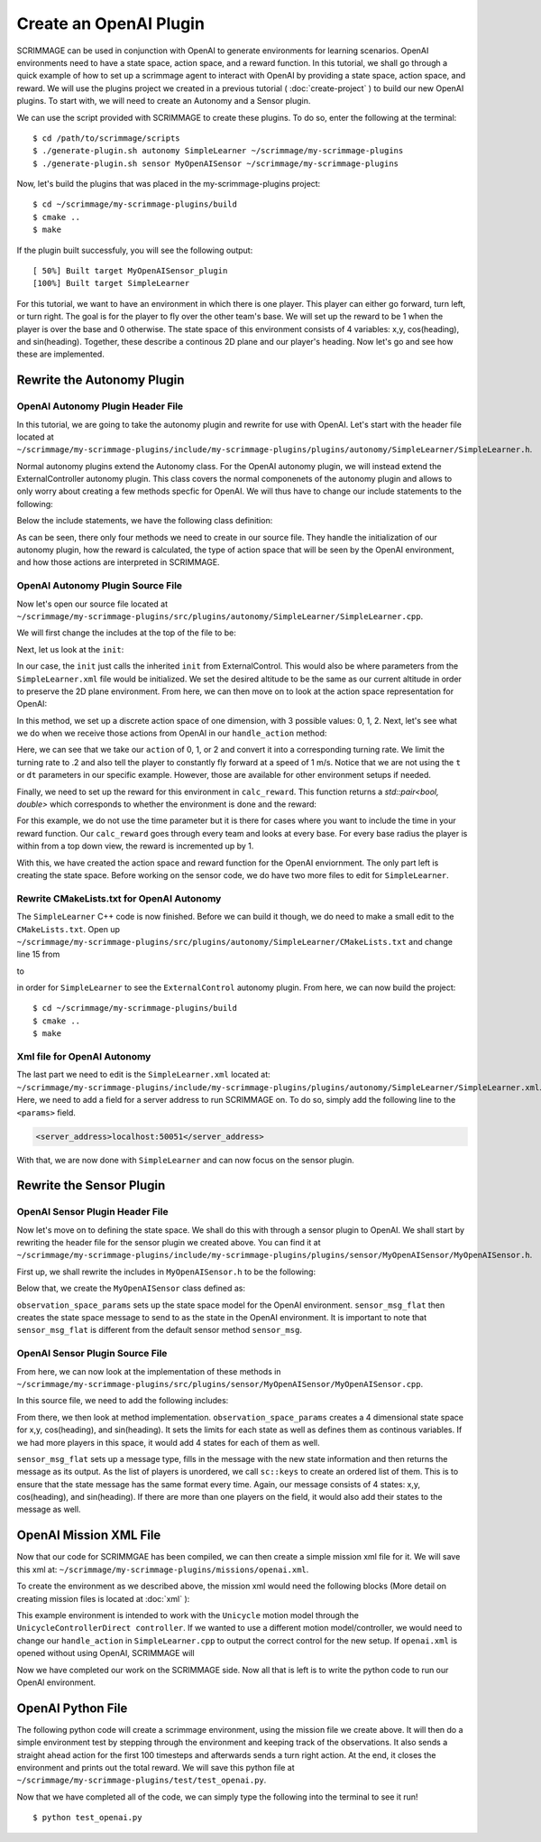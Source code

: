 .. _openai_plugin:

Create an OpenAI Plugin
=========================

SCRIMMAGE can be used in conjunction with OpenAI to generate environments for 
learning scenarios. OpenAI environments need to have a state space, action 
space, and a reward function. In this tutorial, we shall go through a quick 
example of how to set up a scrimmage agent to interact with OpenAI by providing
a state space, action space, and reward. We will use the plugins project we 
created in a previous tutorial ( :doc:`create-project` ) to build our new OpenAI
plugins. To start with, we will need to create an Autonomy and a Sensor plugin.

We can use the script provided with SCRIMMAGE to create these plugins. To do so,
enter the following at the terminal: ::

  $ cd /path/to/scrimmage/scripts
  $ ./generate-plugin.sh autonomy SimpleLearner ~/scrimmage/my-scrimmage-plugins
  $ ./generate-plugin.sh sensor MyOpenAISensor ~/scrimmage/my-scrimmage-plugins

Now, let's build the plugins that was placed in the my-scrimmage-plugins
project: ::

  $ cd ~/scrimmage/my-scrimmage-plugins/build
  $ cmake ..
  $ make

If the plugin built successfuly, you will see the following output: ::
  
  [ 50%] Built target MyOpenAISensor_plugin
  [100%] Built target SimpleLearner

For this tutorial, we want to have an environment in which there is one player.
This player can either go forward, turn left, or turn right. The goal is for the
player to fly over the other team's base. We will set up the reward to be 1 when 
the player is over the base and 0 otherwise. The state space of this environment 
consists of 4 variables: x,y, cos(heading), and sin(heading). Together, these
describe a continous 2D plane and our player's heading. Now let's go and see how
these are implemented.

Rewrite the Autonomy Plugin
---------------------------

OpenAI Autonomy Plugin Header File
~~~~~~~~~~~~~~~~~~~~~~~~~~~~~~~~~~

In this tutorial, we are going to take the autonomy plugin and rewrite for use 
with OpenAI. Let's start with the header file located at 
``~/scrimmage/my-scrimmage-plugins/include/my-scrimmage-plugins/plugins/autonomy/SimpleLearner/SimpleLearner.h``.

Normal autonomy plugins extend the Autonomy class. For the OpenAI autonomy 
plugin, we will instead extend the ExternalController autonomy plugin. This
class covers the normal componenets of the autonomy plugin and allows to only 
worry about creating a few methods specfic for OpenAI. We will thus have to 
change our include statements to the following:

.. code-block:: c++
   :linenos:
                
   #include <scrimmage/plugins/autonomy/ExternalControl/ExternalControl.h>

   #include <map>
   #include <string>
   #include <utility>


Below the include statements, we have the following class definition:

.. code-block:: c++
   :linenos:
                
   class TutorialOpenAIAutonomy : public scrimmage::autonomy::ExternalControl {
    public:
       virtual void init(std::map<std::string, std::string> &params);

    protected:
       double radius_;

       virtual std::pair<bool, double> calc_reward(double t);
       virtual bool handle_action(
           double t, double dt, const scrimmage_proto::Action &action);
       virtual scrimmage_proto::SpaceParams action_space_params();
   };


As can be seen, there only four methods we need to create in our source file. 
They handle the initialization of our autonomy plugin, how the reward is 
calculated, the type of action space that will be seen by the OpenAI 
environment, and how those actions are interpreted in SCRIMMAGE.


OpenAI Autonomy Plugin Source File
~~~~~~~~~~~~~~~~~~~~~~~~~~~~~~~~~~

Now let's open our source file located at 
``~/scrimmage/my-scrimmage-plugins/src/plugins/autonomy/SimpleLearner/SimpleLearner.cpp``.

We will first change the includes at the top of the file to be: 

.. code-block:: c++
   :linenos:
                
   #include <scrimmage/plugin_manager/RegisterPlugin.h>
   #include <scrimmage/entity/Entity.h>
   #include <scrimmage/math/State.h>
   #include <scrimmage/parse/ParseUtils.h>
   #include <scrimmage/sensor/Sensor.h>
   #include <scrimmage/proto/ExternalControl.pb.h>
   #include <Tutorial-plugins/plugins/autonomy/SimpleLearner/SimpleLearner.h>

   namespace sc = scrimmage;
   namespace sp = scrimmage_proto;

Next, let us look at the ``init``:

.. code-block:: c++
   :linenos:
                
   void SimpleLearner::init(std::map<std::string,std::string> &params)
   {
       desired_state_->pos()(2) = state_->pos()(2);
       ExternalControl::init(params);
   }

In our case, the ``init`` just calls the inherited ``init`` from 
ExternalControl. This would also be where parameters from the 
``SimpleLearner.xml`` file would be initialized. We set the desired altitude 
to be the same as our current altitude in order to preserve the 2D plane 
environment. From here, we can then move on to look at the action space 
representation for OpenAI:

.. code-block:: c++
   :linenos:
                
   scrimmage_proto::SpaceParams SimpleLearner::action_space_params() {
       sp::SpaceParams space_params;
       sp::SingleSpaceParams *single_space_params = space_params.add_params();
       single_space_params->set_discrete(true);
       single_space_params->set_num_dims(1);
       single_space_params->add_minimum(0);
       single_space_params->add_maximum(2);
       return space_params;
   }

In this method, we set up a discrete action space of one dimension, with 3 
possible values: 0, 1, 2. Next, let's see what we do when we receive those 
actions from OpenAI in our ``handle_action`` method: 

.. code-block:: c++
   :linenos:
                
   bool SimpleLearner::handle_action(double t, double dt, const scrimmage_proto::Action &action) {
       if (!check_action(action, 1, 0)) {
           return false;
       }
       Eigen::Vector3d velocity_cmd;
       double turn_rate = (action.discrete(0) - 1)*.2;
       Eigen::Vector3d velocity_cmd;
       velocity_cmd << 1, turn_rate, 0;
       return true;
   }

Here, we can see that we take our ``action`` of 0, 1, or 2 and convert it 
into a corresponding turning rate. We limit the turning rate to .2 and also 
tell the player to constantly fly forward at a speed of 1 m/s. Notice that we 
are not using the ``t`` or ``dt`` parameters in our specific example. However, 
those are available for other environment setups if needed.

Finally, we need to set up the reward for this environment in ``calc_reward``. This 
function returns a `std::pair<bool, double>` which corresponds to whether the 
environment is done and the reward:

.. code-block:: c++
   :linenos:
                
   std::pair<bool, double> TutorialOpenAIAutonomy::calc_reward(double time) {
       const bool done = false;
       double reward = 0.0;
   
       for (auto &kv : parent_->mp()->team_info()) {
           // same team
           if (kv.first == parent_->id().team_id()) {
               continue;
           }
   
           // For each base
           int i = 0;
           for (Eigen::Vector3d &base_pos : kv.second.bases) {
               Eigen::Vector3d base_2d_pos(base_pos.x(), base_pos.y(), state_->pos().z());
               double radius = kv.second.radii.at(i);
               if ((state_->pos()-base_2d_pos).norm() < radius) {
                   reward += 1;
               }
               i++;
           }
       }
       return std::make_pair(done, reward);
   }

For this example, we do not use the time parameter but it is there for cases
where you want to include the time in your reward function. Our ``calc_reward``
goes through every team and looks at every base. For every base radius the 
player is within from a top down view, the reward is incremented up by 1.

With this, we have created the action space and reward function for the OpenAI
enviornment. The only part left is creating the state space. Before working on
the sensor code, we do have two more files to edit for ``SimpleLearner``.

Rewrite CMakeLists.txt for OpenAI Autonomy
~~~~~~~~~~~~~~~~~~~~~~~~~~~~~~~~~~~~~~~~~~

The ``SimpleLearner`` C++ code is now finished. Before we can build it though, 
we do need to make a small edit to the ``CMakeLists.txt``. Open up 
``~/scrimmage/my-scrimmage-plugins/src/plugins/autonomy/SimpleLearner/CMakeLists.txt``
and change line 15 from 

.. code-block:: cmake
   :lineno-start: 15

   TARGET_LINK_LIBRARIES(${LIBRARY_NAME}
     )

to

.. code-block:: cmake
   :lineno-start: 15
   :emphasize-lines: 2

   TARGET_LINK_LIBRARIES(${LIBRARY_NAME}
     ExternalControl_plugin
     )

in order for ``SimpleLearner`` to see the ``ExternalControl`` autonomy plugin. 
From here, we can now build the project: ::

  $ cd ~/scrimmage/my-scrimmage-plugins/build
  $ cmake ..
  $ make

Xml file for OpenAI Autonomy
~~~~~~~~~~~~~~~~~~~~~~~~~~~~

The last part we need to edit is the ``SimpleLearner.xml`` located at:
``~/scrimmage/my-scrimmage-plugins/include/my-scrimmage-plugins/plugins/autonomy/SimpleLearner/SimpleLearner.xml``.
Here, we need to add a field for a server address to run SCRIMMAGE on. To do so,
simply add the following line to the ``<params>`` field.

.. code-block:: xml
  
  <server_address>localhost:50051</server_address>

With that, we are now done with ``SimpleLearner`` and can now focus on the 
sensor plugin. 

Rewrite the Sensor Plugin
-------------------------

OpenAI Sensor Plugin Header File
~~~~~~~~~~~~~~~~~~~~~~~~~~~~~~~~

Now let's move on to defining the state space. We shall do this with through a
sensor plugin to OpenAI. We shall start by rewriting the header file for the 
sensor plugin we created above. You can find it at
``~/scrimmage/my-scrimmage-plugins/include/my-scrimmage-plugins/plugins/sensor/MyOpenAISensor/MyOpenAISensor.h``.

First up, we shall rewrite the includes in ``MyOpenAISensor.h`` to be the 
following:

.. code-block:: c++
   :linenos:
                
   #include <scrimmage/sensor/Sensor.h>

   #include <map>
   #include <string>
   #include <vector>
   
   namespace boost {
   template <class T> class optional;
   }
   
   namespace scrimmage_proto {
   class SpaceParams;
   class SpaceSample;
   }

Below that, we create the ``MyOpenAISensor`` class defined as:

.. code-block:: c++
   :linenos:
                
   class MyOpenAISensor : public scrimmage::Sensor {
    public:
       virtual boost::optional<scrimmage_proto::SpaceParams> observation_space_params();
       virtual boost::optional<scrimmage::MessagePtr<scrimmage_proto::SpaceSample>>
           sensor_msg_flat(double t);
   };

``observation_space_params`` sets up the state space model for the OpenAI 
environment. ``sensor_msg_flat`` then creates the state space message to send to
as the state in the OpenAI environment. It is important to note that 
``sensor_msg_flat`` is different from the default sensor method ``sensor_msg``.

OpenAI Sensor Plugin Source File
~~~~~~~~~~~~~~~~~~~~~~~~~~~~~~~~

From here, we can now look at the implementation of these methods in 
``~/scrimmage/my-scrimmage-plugins/src/plugins/sensor/MyOpenAISensor/MyOpenAISensor.cpp``.

In this source file, we need to add the following includes:

.. code-block:: c++
   :linenos:
                
   #include <scrimmage/plugin_manager/RegisterPlugin.h>
   #include <scrimmage/entity/Entity.h>
   #include <scrimmage/math/State.h>
   #include <scrimmage/common/Keys.h>
   #include <scrimmage/proto/ExternalControl.pb.h>
   
   #include <boost/optional.hpp>
   
   #include <Tutorial-plugins/plugins/sensor/MyOpenAISensor/MyOpenAISensor.h>
   #include <boost/optional.hpp>
   
   namespace sc = scrimmage;
   namespace sp = scrimmage_proto;

From there, we then look at method implementation. ``observation_space_params``
creates a 4 dimensional state space for x,y, cos(heading), and sin(heading). It
sets the limits for each state as well as defines them as continous variables.
If we had more players in this space, it would add 4 states for each of them as
well.

.. code-block:: c++
   :linenos:
                
   boost::optional<scrimmage_proto::SpaceParams> 
   MyOpenAISensor::observation_space_params() {
       sp::SpaceParams space_params;
   
       const double inf = std::numeric_limits<double>::infinity();
       for (size_t i = 0; i < parent_->contacts()->size(); i++) {
           sp::SingleSpaceParams *single_space_params = space_params.add_params();
           single_space_params->set_num_dims(4);
   
           const std::vector<double> lims {inf, inf, 1, 1}; // x, y, cos(yaw), sin(yaw)
           for (double lim : lims) {
             single_space_params->add_minimum(-lim);
             single_space_params->add_maximum(lim);
           }
           single_space_params->set_discrete(false);
       }
   
       return space_params;
   }
   
``sensor_msg_flat`` sets up a message type, fills in the message with the new
state information and then returns the message as its output. As the list of 
players is unordered, we call ``sc::keys`` to create an ordered list of them. 
This is to ensure that the state message has the same format every time. Again, 
our message consists of 4 states: x,y, cos(heading), and sin(heading). If there 
are more than one players on the field, it would also add their states to the 
message as well.

.. code-block:: c++
   :linenos:
                
   boost::optional<scrimmage::MessagePtr<scrimmage_proto::SpaceSample>>
   MyOpenAISensor::sensor_msg_flat(double t) {
       auto msg = std::make_shared<sc::Message<sp::SpaceSample>>();
   
       // we need these sorted but contacts are an unordered map
       auto keys = sc::keys(*parent_->contacts());
       std::set<int> contact_ids(keys.begin(), keys.end());
   
       for (int contact_id : contact_ids) {
           sc::State &s = *parent_->contacts()->at(contact_id).state();
           const double yaw = s.quat().yaw();
           msg->data.add_value(s.pos()(0));
           msg->data.add_value(s.pos()(1));
           msg->data.add_value(cos(yaw));
           msg->data.add_value(sin(yaw));
       }
   
       return msg;
   }

OpenAI Mission XML File
-----------------------

Now that our code for SCRIMMGAE has been compiled, we can then create a simple
mission xml file for it. We will save this xml at:
``~/scrimmage/my-scrimmage-plugins/missions/openai.xml``.

To create the environment as we described above, the mission xml would need the 
following blocks (More detail on creating mission files is located at 
:doc:`xml` ):

.. code-block:: xml
   :linenos:

   <entity_common name="all">
       <count>1</count>
       <health>1</health>
       <radius>1</radius>
       <motion_model>SimpleAircraft</motion_model>
       <controller>SimpleAircraftControllerPID</controller>
   </entity_common>

   <entity entity_common="all">
     <x>0</x>
     <y>0</y>
     <z>200</z>
     <heading>0</heading>
     <team_id>1</team_id>
     <color>77 77 255</color>
     <autonomy>SimpleLearner</autonomy>
     <visual_model>zephyr-blue</visual_model>
     <sensor order="0">MyOpenAISensor</sensor>
     <motion_model>Unicycle</motion_model>
     <controller>UnicycleControllerDirect</controller>
   </entity>
 
   <entity entity_common="all">
     <team_id>2</team_id>
     <color>255 0 0</color>
     <count>0</count>
 
     <base>
       <x>30</x>
       <y>0</y>
       <z>200</z>
       <radius>25</radius>
     </base>
   </entity>

This example environment is intended to work with the ``Unicycle`` motion model 
through the ``UnicycleControllerDirect controller``. If we wanted to use a 
different motion model/controller, we would need to change our ``handle_action`` 
in ``SimpleLearner.cpp`` to output the correct control for the new setup. If 
``openai.xml`` is opened without using OpenAI, SCRIMMAGE will 

Now we have completed our work on the SCRIMMAGE side. Now all that is left is to
write the python code to run our OpenAI environment.

OpenAI Python File
------------------

The following python code will create a scrimmage environment, using the mission
file we create above. It will then do a simple environment test by stepping
through the environment and keeping track of the observations. It also sends 
a straight ahead action for the first 100 timesteps and afterwards sends a turn 
right action. At the end, it closes the environment and prints out the total
reward. We will save this python file at 
``~/scrimmage/my-scrimmage-plugins/test/test_openai.py``.

.. code-block:: python
   :linenos:

   import numpy as np
   import gym
   import scrimmage
   
   
   def test_openai():
       """Open single entity scenario and make sure it banks."""
       try:
           env = gym.make('scrimmage-v0')
       except gym.error.Error:
           mission_file = scrimmage.find_mission('openai.xml')
   
           gym.envs.register(
               id='scrimmage-v0',
               entry_point='scrimmage.external_control:ScrimmageEnv',
               max_episode_steps=1e9,
               reward_threshold=1e9,
               kwargs={"enable_gui": True,
                       "mission_file": mission_file}
           )
           env = gym.make('scrimmage-v0')
   
       # the observation is the state of the aircraft
       obs = env.reset()
       total_reward = 0
       for i in range(200):
   
           action = 1 if i < 100 else 2
           obs, reward, done = env.step(action)[:3]
           total_reward += reward
   
           if done:
               break
   
       env.env.close()
       print("Total Reward: %2.2f" % total_reward)
   
   if __name__ == '__main__':
       test_openai()

Now that we have completed all of the code, we can simply type the following 
into the terminal to see it run! ::

  $ python test_openai.py
